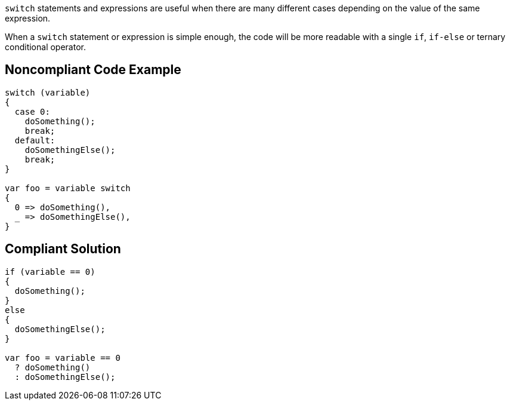 ``switch`` statements and expressions are useful when there are many different cases depending on the value of the same expression.

When a ``switch`` statement or expression is simple enough, the code will be more readable with a single ``if``, ``if-else`` or ternary conditional operator.

== Noncompliant Code Example

----
switch (variable)
{
  case 0:
    doSomething();
    break;
  default:
    doSomethingElse();
    break;
}

var foo = variable switch
{
  0 => doSomething(),
  _ => doSomethingElse(),
}

----

== Compliant Solution

----
if (variable == 0)
{
  doSomething();
}
else
{
  doSomethingElse();
}

var foo = variable == 0
  ? doSomething() 
  : doSomethingElse();
----
